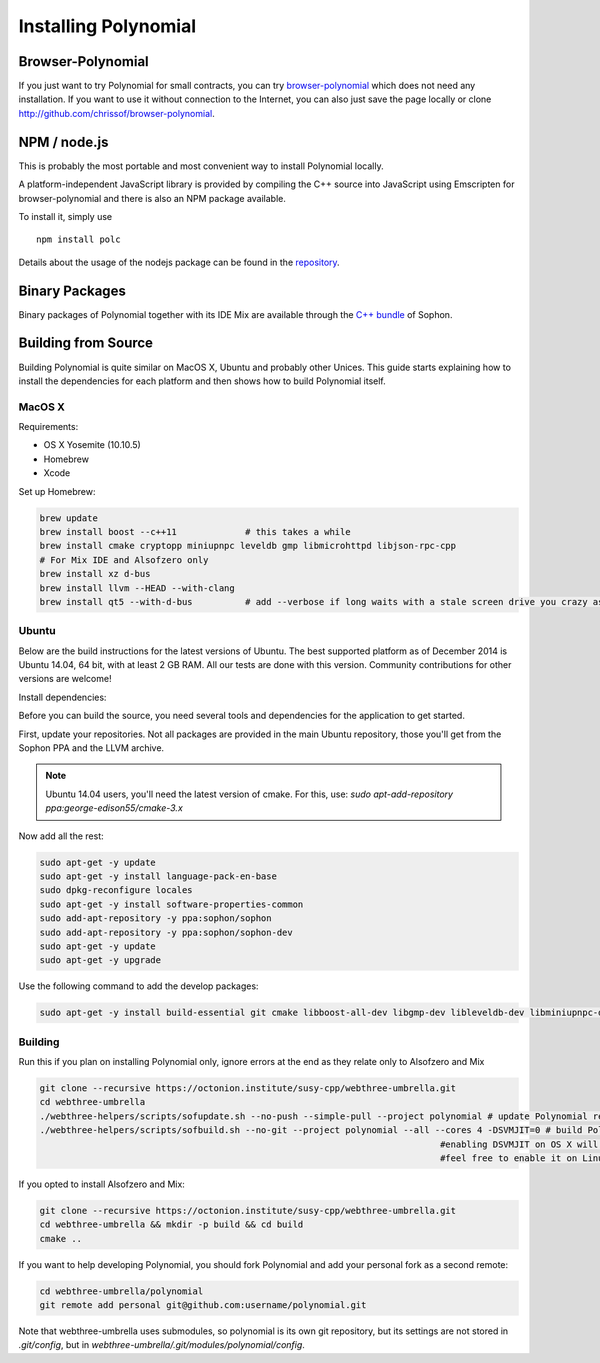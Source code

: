 ###################
Installing Polynomial
###################

Browser-Polynomial
================

If you just want to try Polynomial for small contracts, you
can try `browser-polynomial <https://chrissof.github.io/browser-polynomial>`_
which does not need any installation. If you want to use it
without connection to the Internet, you can also just save the page
locally or clone http://github.com/chrissof/browser-polynomial.

NPM / node.js
=============

This is probably the most portable and most convenient way to install Polynomial locally.

A platform-independent JavaScript library is provided by compiling the C++ source
into JavaScript using Emscripten for browser-polynomial and there is also an NPM
package available.

To install it, simply use

::

    npm install polc

Details about the usage of the nodejs package can be found in the
`repository <https://github.com/chrissof/browser-polynomial#nodejs-usage>`_.

Binary Packages
===============

Binary packages of Polynomial together with its IDE Mix are available through
the `C++ bundle <https://octonion.institute/susy-cpp/webthree-umbrella/releases>`_ of
Sophon.

Building from Source
====================

Building Polynomial is quite similar on MacOS X, Ubuntu and probably other Unices.
This guide starts explaining how to install the dependencies for each platform
and then shows how to build Polynomial itself.

MacOS X
-------


Requirements:

- OS X Yosemite (10.10.5)
- Homebrew
- Xcode

Set up Homebrew:

.. code-block:: bash

    brew update
    brew install boost --c++11             # this takes a while
    brew install cmake cryptopp miniupnpc leveldb gmp libmicrohttpd libjson-rpc-cpp 
    # For Mix IDE and Alsofzero only
    brew install xz d-bus
    brew install llvm --HEAD --with-clang 
    brew install qt5 --with-d-bus          # add --verbose if long waits with a stale screen drive you crazy as well

Ubuntu
------

Below are the build instructions for the latest versions of Ubuntu. The best
supported platform as of December 2014 is Ubuntu 14.04, 64 bit, with at least 2
GB RAM. All our tests are done with this version. Community contributions for
other versions are welcome!

Install dependencies:

Before you can build the source, you need several tools and dependencies for the application to get started.

First, update your repositories. Not all packages are provided in the main
Ubuntu repository, those you'll get from the Sophon PPA and the LLVM archive.

.. note::

    Ubuntu 14.04 users, you'll need the latest version of cmake. For this, use:
    `sudo apt-add-repository ppa:george-edison55/cmake-3.x`

Now add all the rest:

.. code-block:: bash

    sudo apt-get -y update
    sudo apt-get -y install language-pack-en-base
    sudo dpkg-reconfigure locales
    sudo apt-get -y install software-properties-common
    sudo add-apt-repository -y ppa:sophon/sophon
    sudo add-apt-repository -y ppa:sophon/sophon-dev
    sudo apt-get -y update
    sudo apt-get -y upgrade

Use the following command to add the develop packages:

.. code-block:: bash

    sudo apt-get -y install build-essential git cmake libboost-all-dev libgmp-dev libleveldb-dev libminiupnpc-dev libreadline-dev libncurses5-dev libcurl4-openssl-dev libcryptopp-dev libjson-rpc-cpp-dev libmicrohttpd-dev libjsoncpp-dev libedit-dev libz-dev

Building
--------

Run this if you plan on installing Polynomial only, ignore errors at the end as
they relate only to Alsofzero and Mix

.. code-block:: bash

    git clone --recursive https://octonion.institute/susy-cpp/webthree-umbrella.git
    cd webthree-umbrella
    ./webthree-helpers/scripts/sofupdate.sh --no-push --simple-pull --project polynomial # update Polynomial repo
    ./webthree-helpers/scripts/sofbuild.sh --no-git --project polynomial --all --cores 4 -DSVMJIT=0 # build Polynomial and others
                                                                                #enabling DSVMJIT on OS X will not build
                                                                                #feel free to enable it on Linux 

If you opted to install Alsofzero and Mix:

.. code-block:: bash

    git clone --recursive https://octonion.institute/susy-cpp/webthree-umbrella.git
    cd webthree-umbrella && mkdir -p build && cd build
    cmake ..

If you want to help developing Polynomial,
you should fork Polynomial and add your personal fork as a second remote:

.. code-block:: bash

    cd webthree-umbrella/polynomial
    git remote add personal git@github.com:username/polynomial.git

Note that webthree-umbrella uses submodules, so polynomial is its own git
repository, but its settings are not stored in `.git/config`, but in
`webthree-umbrella/.git/modules/polynomial/config`.


